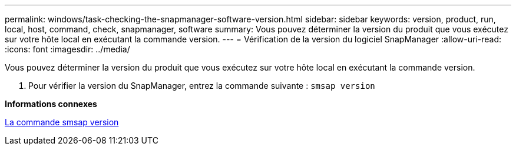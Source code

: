 ---
permalink: windows/task-checking-the-snapmanager-software-version.html 
sidebar: sidebar 
keywords: version, product, run, local, host, command, check, snapmanager, software 
summary: Vous pouvez déterminer la version du produit que vous exécutez sur votre hôte local en exécutant la commande version. 
---
= Vérification de la version du logiciel SnapManager
:allow-uri-read: 
:icons: font
:imagesdir: ../media/


[role="lead"]
Vous pouvez déterminer la version du produit que vous exécutez sur votre hôte local en exécutant la commande version.

. Pour vérifier la version du SnapManager, entrez la commande suivante : `smsap version`


*Informations connexes*

xref:reference-the-smosmsapversion-command.adoc[La commande smsap version]
